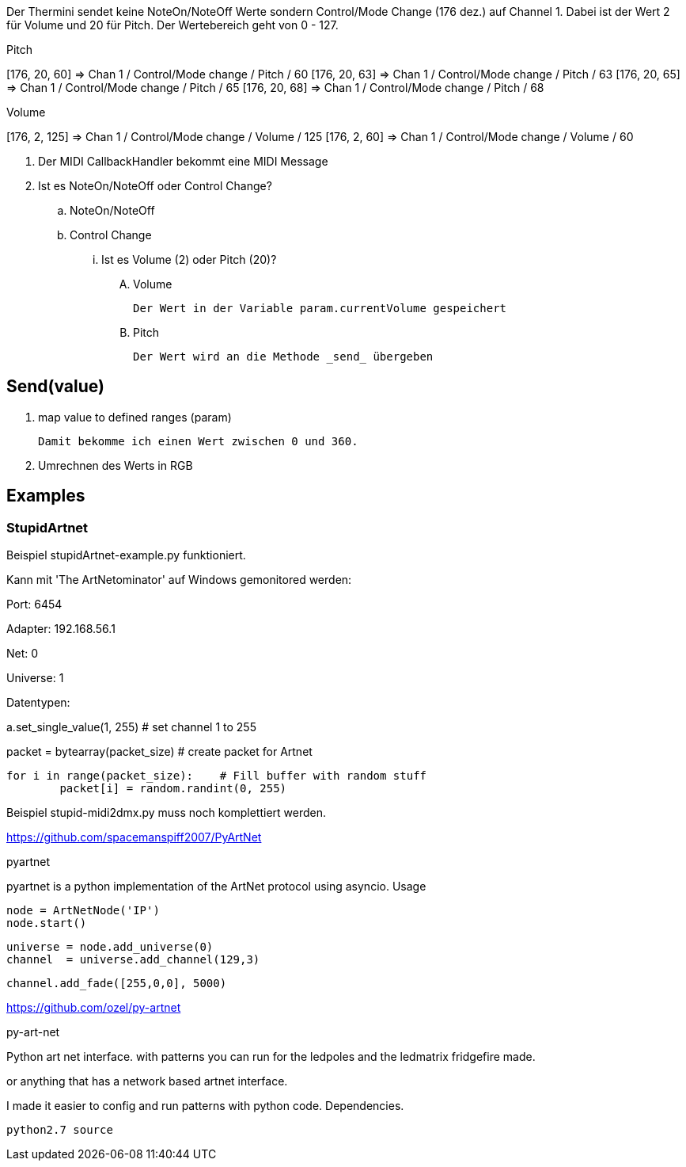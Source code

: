 Der Thermini sendet keine NoteOn/NoteOff Werte sondern Control/Mode Change (176 dez.) auf Channel 1.
Dabei ist der Wert 2 für Volume und 20 für Pitch.
Der Wertebereich geht von 0 - 127.

.Pitch
+++[176, 20, 60] => Chan 1 / Control/Mode change / Pitch / 60+++
+++[176, 20, 63] => Chan 1 / Control/Mode change / Pitch / 63+++
+++[176, 20, 65] => Chan 1 / Control/Mode change / Pitch / 65+++
+++[176, 20, 68] => Chan 1 / Control/Mode change / Pitch / 68+++

.Volume
+++[176, 2, 125] => Chan 1 / Control/Mode change / Volume / 125+++
+++[176, 2, 60] => Chan 1 / Control/Mode change / Volume / 60+++

. Der MIDI CallbackHandler bekommt eine MIDI Message
. Ist es NoteOn/NoteOff oder Control Change?

.. NoteOn/NoteOff

.. Control Change
... Ist es Volume (2) oder Pitch (20)?

.... Volume

  Der Wert in der Variable param.currentVolume gespeichert
  
.... Pitch

  Der Wert wird an die Methode _send_ übergeben
  
== Send(value)

. map value to defined ranges (param)

  Damit bekomme ich einen Wert zwischen 0 und 360.

. Umrechnen des Werts in RGB  

== Examples

=== StupidArtnet

Beispiel stupidArtnet-example.py funktioniert.

Kann mit 'The ArtNetominator' auf Windows gemonitored werden:

Port: 6454

Adapter: 192.168.56.1

Net: 0

Universe: 1

Datentypen:

a.set_single_value(1, 255)			# set channel 1 to 255

packet = bytearray(packet_size)		# create packet for Artnet

	for i in range(packet_size):  	# Fill buffer with random stuff
		packet[i] = random.randint(0, 255)

Beispiel stupid-midi2dmx.py muss noch komplettiert werden.

https://github.com/spacemanspiff2007/PyArtNet

pyartnet

pyartnet is a python implementation of the ArtNet protocol using asyncio.
Usage

    node = ArtNetNode('IP')
    node.start()

    universe = node.add_universe(0)
    channel  = universe.add_channel(129,3)

    channel.add_fade([255,0,0], 5000)

https://github.com/ozel/py-artnet

py-art-net

Python art net interface. with patterns you can run for the ledpoles and the ledmatrix fridgefire made.

or anything that has a network based artnet interface.

I made it easier to config and run patterns with python code.
Dependencies.

    python2.7 source
